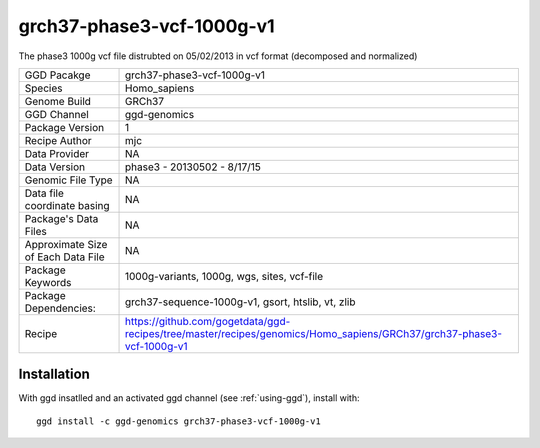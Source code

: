 .. _`grch37-phase3-vcf-1000g-v1`:

grch37-phase3-vcf-1000g-v1
==========================

|downloads|

The phase3 1000g vcf file distrubted on 05/02/2013 in vcf format (decomposed and normalized)

================================== ====================================
GGD Pacakge                        grch37-phase3-vcf-1000g-v1 
Species                            Homo_sapiens
Genome Build                       GRCh37
GGD Channel                        ggd-genomics
Package Version                    1
Recipe Author                      mjc 
Data Provider                      NA
Data Version                       phase3 - 20130502 - 8/17/15
Genomic File Type                  NA
Data file coordinate basing        NA
Package's Data Files               NA
Approximate Size of Each Data File NA
Package Keywords                   1000g-variants, 1000g, wgs, sites, vcf-file
Package Dependencies:              grch37-sequence-1000g-v1, gsort, htslib, vt, zlib
Recipe                             https://github.com/gogetdata/ggd-recipes/tree/master/recipes/genomics/Homo_sapiens/GRCh37/grch37-phase3-vcf-1000g-v1
================================== ====================================



Installation
------------

.. highlight: bash

With ggd insatlled and an activated ggd channel (see :ref:`using-ggd`), install with::

   ggd install -c ggd-genomics grch37-phase3-vcf-1000g-v1

.. |downloads| image:: https://anaconda.org/ggd-genomics/grch37-phase3-vcf-1000g-v1/badges/downloads.svg
               :target: https://anaconda.org/ggd-genomics/grch37-phase3-vcf-1000g-v1